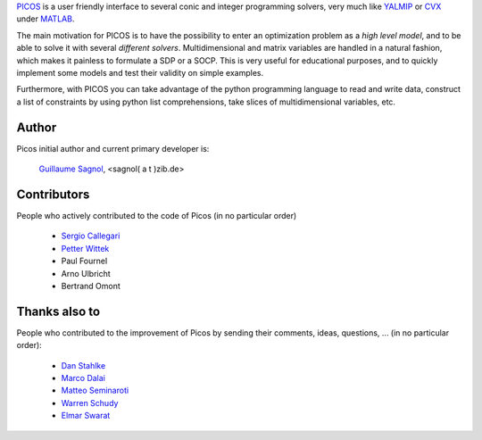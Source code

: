 `PICOS <http://picos.zib.de/>`_ is a user friendly interface
to several conic and integer programming solvers,
very much like `YALMIP <http://users.isy.liu.se/johanl/yalmip/>`_
or `CVX <http://cvxr.com/cvx/>`_  under `MATLAB <http://www.mathworks.com/>`_.

The main motivation for PICOS is to have the possibility to
enter an optimization problem as a *high level model*,
and to be able to solve it with several *different solvers*.
Multidimensional and matrix variables are handled in a natural fashion,
which makes it painless to formulate a SDP or a SOCP.
This is very useful for educational purposes,
and to quickly implement some models and
test their validity on simple examples.

Furthermore, with PICOS you can take advantage of the
python programming language to read and write data,
construct a list of constraints by using python list comprehensions,
take slices of multidimensional variables, etc. 


Author
======

Picos initial author and current primary developer is:
                
                  `Guillaume Sagnol <http://www.zib.de/sagnol>`_, <sagnol( a t )zib.de>

Contributors
============
                  
People who actively contributed to the code of Picos (in no particular order)

        * `Sergio Callegari <http://www.unibo.it/faculty/sergio.callegari>`_ 

        * `Petter Wittek <http://peterwittek.com/>`_

        * Paul Fournel
        
        * Arno Ulbricht

        * Bertrand Omont

Thanks also to
==============

People who contributed to the improvement of Picos by sending
their comments, ideas, questions, ... (in no particular order):

        * `Dan Stahlke <http://www.stahlke.org/>`_
        
        * `Marco Dalai <http://www.ing.unibs.it/~marco.dalai/>`_

        * `Matteo Seminaroti <http://www.cwi.nl/people/2683/>`_
        
        * `Warren Schudy <http://cs.brown.edu/~ws/>`_
        
        * `Elmar Swarat <http://www.zib.de/swarat>`_
